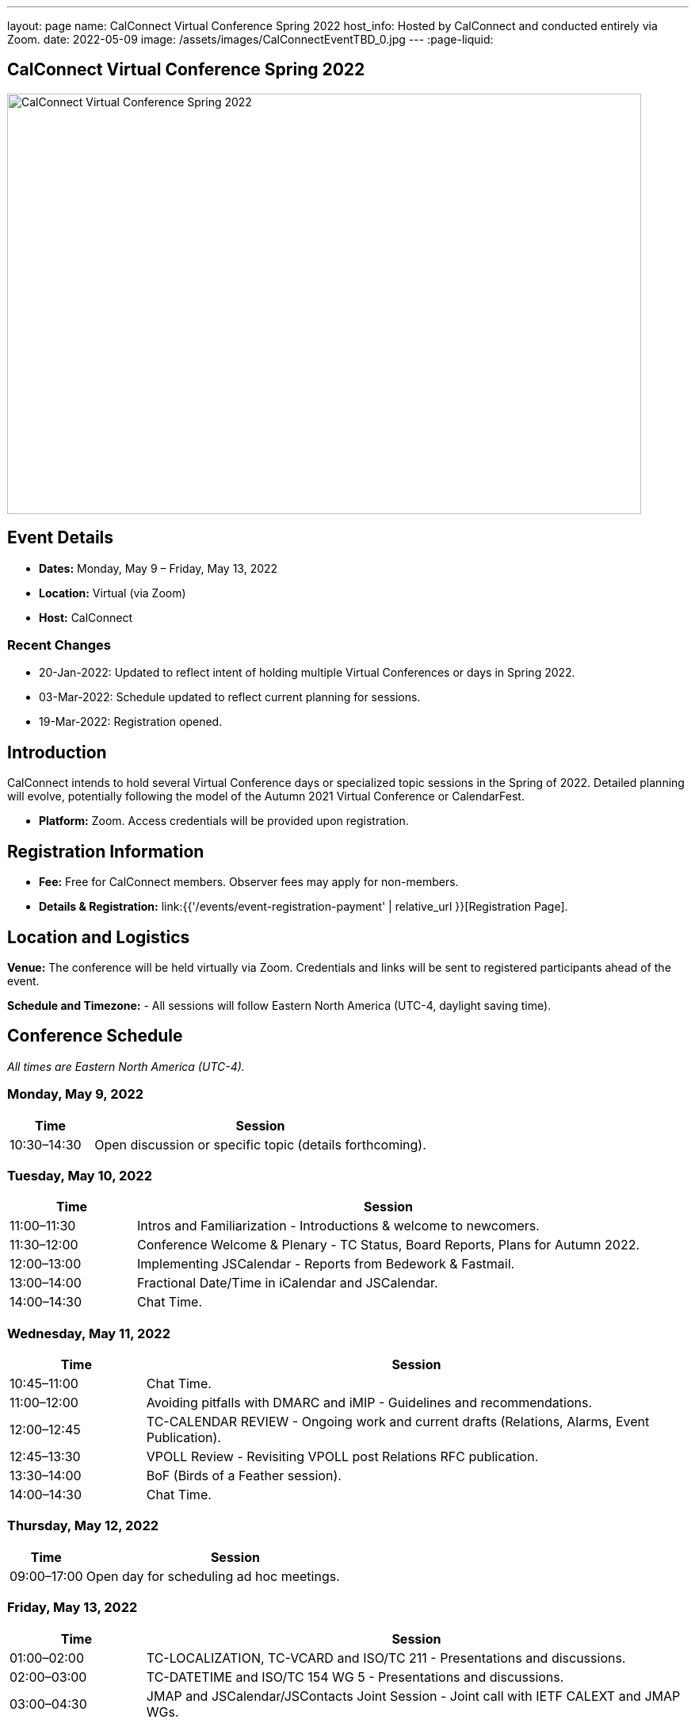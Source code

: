 ---
layout: page
name: CalConnect Virtual Conference Spring 2022
host_info: Hosted by CalConnect and conducted entirely via Zoom.
date: 2022-05-09
image: /assets/images/CalConnectEventTBD_0.jpg
---
:page-liquid:

== CalConnect Virtual Conference Spring 2022

image::{{'/assets/images/CalConnectEventTBD_0.jpg' | relative_url }}[CalConnect Virtual Conference Spring 2022,800,530]

== Event Details
- *Dates:* Monday, May 9 – Friday, May 13, 2022
- *Location:* Virtual (via Zoom)
- *Host:* CalConnect

=== Recent Changes
- 20-Jan-2022: Updated to reflect intent of holding multiple Virtual Conferences or days in Spring 2022.
- 03-Mar-2022: Schedule updated to reflect current planning for sessions.
- 19-Mar-2022: Registration opened.

== Introduction
CalConnect intends to hold several Virtual Conference days or specialized topic sessions in the Spring of 2022. Detailed planning will evolve, potentially following the model of the Autumn 2021 Virtual Conference or CalendarFest.

- *Platform:* Zoom. Access credentials will be provided upon registration.

== Registration Information
- *Fee:* Free for CalConnect members. Observer fees may apply for non-members.
- *Details & Registration:* link:{{'/events/event-registration-payment' | relative_url }}[Registration Page].

== Location and Logistics
*Venue:*
The conference will be held virtually via Zoom. Credentials and links will be sent to registered participants ahead of the event.

*Schedule and Timezone:*
- All sessions will follow Eastern North America (UTC-4, daylight saving time).

== Conference Schedule
_All times are Eastern North America (UTC-4)._

=== Monday, May 9, 2022
[cols="20%,80%",options="header"]
|===
| Time | Session
| 10:30–14:30 | Open discussion or specific topic (details forthcoming).
|===

=== Tuesday, May 10, 2022
[cols="20%,80%",options="header"]
|===
| Time | Session
| 11:00–11:30 | Intros and Familiarization - Introductions & welcome to newcomers.
| 11:30–12:00 | Conference Welcome & Plenary - TC Status, Board Reports, Plans for Autumn 2022.
| 12:00–13:00 | Implementing JSCalendar - Reports from Bedework & Fastmail.
| 13:00–14:00 | Fractional Date/Time in iCalendar and JSCalendar.
| 14:00–14:30 | Chat Time.
|===

=== Wednesday, May 11, 2022
[cols="20%,80%",options="header"]
|===
| Time | Session
| 10:45–11:00 | Chat Time.
| 11:00–12:00 | Avoiding pitfalls with DMARC and iMIP - Guidelines and recommendations.
| 12:00–12:45 | TC-CALENDAR REVIEW - Ongoing work and current drafts (Relations, Alarms, Event Publication).
| 12:45–13:30 | VPOLL Review - Revisiting VPOLL post Relations RFC publication.
| 13:30–14:00 | BoF (Birds of a Feather session).
| 14:00–14:30 | Chat Time.
|===

=== Thursday, May 12, 2022
[cols="20%,80%",options="header"]
|===
| Time | Session
| 09:00–17:00 | Open day for scheduling ad hoc meetings.
|===

=== Friday, May 13, 2022
[cols="20%,80%",options="header"]
|===
| Time | Session
| 01:00–02:00 | TC-LOCALIZATION, TC-VCARD and ISO/TC 211 - Presentations and discussions.
| 02:00–03:00 | TC-DATETIME and ISO/TC 154 WG 5 - Presentations and discussions.
| 03:00–04:30 | JMAP and JSCalendar/JSContacts Joint Session - Joint call with IETF CALEXT and JMAP WGs.
|===

== Additional Information
- Contact for inquiries: [info@calconnect.org](mailto:info@calconnect.org).
- Updates will be shared on the official website and mailing list.
